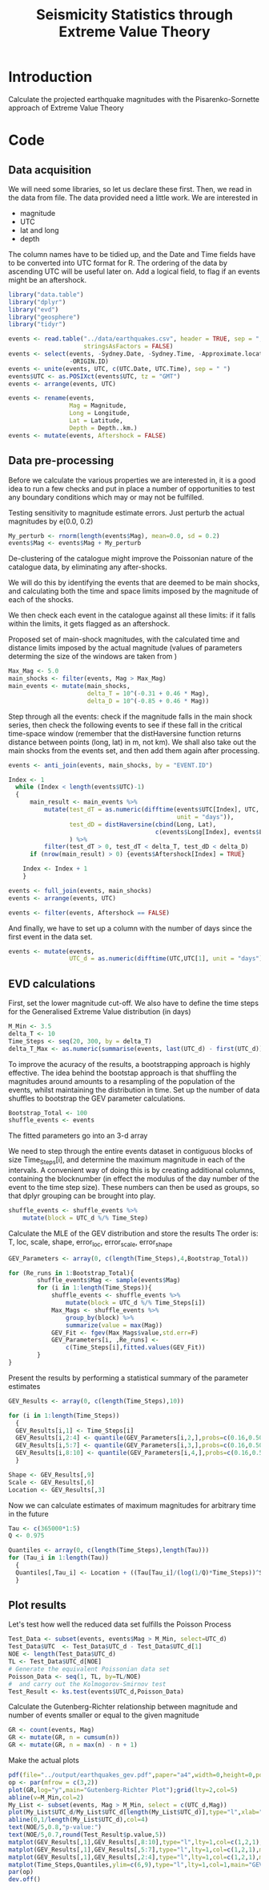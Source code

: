 #+TITLE: Seismicity Statistics through Extreme Value Theory

* Introduction
Calculate the projected earthquake magnitudes with the Pisarenko-Sornette 
approach of Extreme Value Theory

* Code
:PROPERTIES:
:session:  *R*
:results: silent
:exports: code 
:cache: yes 
:tangle: seismicity_gev.r
:END:      

** Data acquisition 
We will need some libraries, so let us declare these first. Then, we
read in the data from file. The data provided need a little work. We
are interested in
- magnitude
- UTC
- lat and long
- depth
The column names have to be tidied up, and the Date and Time fields
have to be converted into UTC format for R.  The ordering of the data
by ascending UTC will be useful later on. Add a logical field, to flag
if an events might be an aftershock.

#+BEGIN_SRC R
  library("data.table")
  library("dplyr")
  library("evd")
  library("geosphere")
  library("tidyr")

  events <- read.table("../data/earthquakes.csv", header = TRUE, sep = ",",
                       stringsAsFactors = FALSE)
  events <- select(events, -Sydney.Date, -Sydney.Time, -Approximate.location,
                   -ORIGIN.ID)
  events <- unite(events, UTC, c(UTC.Date, UTC.Time), sep = " ")
  events$UTC <- as.POSIXct(events$UTC, tz = "GMT")
  events <- arrange(events, UTC)

  events <- rename(events,
                   Mag = Magnitude,
                   Long = Longitude,
                   Lat = Latitude,
                   Depth = Depth..km.)
  events <- mutate(events, Aftershock = FALSE)

#+END_SRC

** Data pre-processing
Before we calculate the various properties we are interested in, it is
a good idea to run a few checks and put in place a number of
opportunities to test any boundary conditions which may or may not be
fulfilled.

Testing sensitivity to magnitude estimate errors. Just perturb the
actual magnitudes by e(0.0, 0.2)
#+BEGIN_SRC R
  My_perturb <- rnorm(length(events$Mag), mean=0.0, sd = 0.2)
  events$Mag <- events$Mag + My_perturb

#+END_SRC

De-clustering of the catalogue might improve the Poissonian nature of
the catalogue data, by eliminating any after-shocks.  

We will do this by identifying the events that are deemed to be main
shocks, and calculating both the time and space limits imposed by the
magnitude of each of the shocks. 

We then check each event in the catalogue against all these limits: if
it falls within the limits, it gets flagged as an aftershock.

Proposed set of main-shock magnitudes, with the calculated time and
distance limits imposed by the actual magnitude (values of parameters
determing the size of the windows are taken from
\cite{knopoff_al82:b-values})
#+BEGIN_SRC R
  Max_Mag <- 5.0
  main_shocks <- filter(events, Mag > Max_Mag)
  main_events <- mutate(main_shocks,
                        delta_T = 10^(-0.31 + 0.46 * Mag),
                        delta_D = 10^(-0.85 + 0.46 * Mag))
#+END_SRC

Step through all the events: check if the magnitude falls in the main
shock series, then check the following events to see if these fall in
the critical time-space window (remember that the distHaversine
function returns distance between points (long, lat) in m, not km).
We shall also take out the main shocks from the events set, and then
add them again after processing.

#+BEGIN_SRC R
  events <- anti_join(events, main_shocks, by = "EVENT.ID")

  Index <- 1
    while (Index < length(events$UTC)-1)
    {
        main_result <- main_events %>%
            mutate(test_dT = as.numeric(difftime(events$UTC[Index], UTC,
                                                 unit = "days")),
                   test_dD = distHaversine(cbind(Long, Lat),
                                           c(events$Long[Index], events$Lat[Index]))/1000
                   ) %>%
            filter(test_dT > 0, test_dT < delta_T, test_dD < delta_D)
        if (nrow(main_result) > 0) {events$Aftershock[Index] = TRUE}
        
      Index <- Index + 1
      }

  events <- full_join(events, main_shocks)
  events <- arrange(events, UTC)

  events <- filter(events, Aftershock == FALSE)
#+END_SRC

And finally, we have to set up a column with the number of days since
the first event in the data set.

#+BEGIN_SRC R
  events <- mutate(events,
                   UTC_d = as.numeric(difftime(UTC,UTC[1], unit = "days")))
#+END_SRC

** EVD calculations

First, set the lower magnitude cut-off. We also have to define the
time steps for the Generalised Extreme Value distribution (in days)
#+BEGIN_SRC R
  M_Min <- 3.5
  delta_T <- 10
  Time_Steps <- seq(20, 300, by = delta_T)
  delta_T_Max <- as.numeric(summarise(events, last(UTC_d) - first(UTC_d)))
#+END_SRC

To improve the acuracy of the results, a bootstrapping approach is
highly effective. The idea behind the bootstap approach is that
shuffling the magnitudes around amounts to a resampling of the
population of the events, whilst maintaining the distribution in time.
Set up the number of data shuffles to bootstrap the GEV parameter
calculations.
#+BEGIN_SRC R
  Bootstrap_Total <- 100
  shuffle_events <- events
#+END_SRC
 
The fitted parameters go into an 3-d array

We need to step through the entire events dataset in contiguous blocks
of size Time_Steps[i], and determine the maximum magnitude in each of
the intervals. A convenient way of doing this is by creating
additional columns, containing the blocknumber (in effect the modulus
of the day number of the event to the time step size). These numbers
can then be used as groups, so that dplyr grouping can be brought into
play. 
#+BEGIN_SRC R
  shuffle_events <- shuffle_events %>%
      mutate(block = UTC_d %/% Time_Step)
#+END_SRC

Calculate the MLE of the GEV distribution and store the results The
order is: T, loc, scale, shape, error_loc, error_scale, error_shape

#+BEGIN_SRC R
  GEV_Parameters <- array(0, c(length(Time_Steps),4,Bootstrap_Total))

  for (Re_runs in 1:Bootstrap_Total){
          shuffle_events$Mag <- sample(events$Mag)
          for (i in 1:length(Time_Steps)){
              shuffle_events <- shuffle_events %>%
                  mutate(block = UTC_d %/% Time_Steps[i])
              Max_Mags <- shuffle_events %>%
                  group_by(block) %>%
                  summarize(value = max(Mag))
              GEV_Fit <- fgev(Max_Mags$value,std.err=F)
              GEV_Parameters[i, ,Re_runs] <-
                  c(Time_Steps[i],fitted.values(GEV_Fit))
          }
  }

#+END_SRC

Present the results by performing a statistical summary of the
parameter estimates
#+BEGIN_SRC R
  GEV_Results <- array(0, c(length(Time_Steps),10))

  for (i in 1:length(Time_Steps))
    { 
    GEV_Results[i,1] <- Time_Steps[i]
    GEV_Results[i,2:4] <- quantile(GEV_Parameters[i,2,],probs=c(0.16,0.50,0.84))
    GEV_Results[i,5:7] <- quantile(GEV_Parameters[i,3,],probs=c(0.16,0.50,0.84))
    GEV_Results[i,8:10] <- quantile(GEV_Parameters[i,4,],probs=c(0.16,0.50,0.84))
    }

  Shape <- GEV_Results[,9]  
  Scale <- GEV_Results[,6]
  Location <- GEV_Results[,3]
#+END_SRC

Now we can calculate estimates of maximum magnitudes for arbitrary
time in the future

#+BEGIN_SRC R
  Tau <- c(365000*1:5)
  Q <- 0.975

  Quantiles <- array(0, c(length(Time_Steps),length(Tau)))
  for (Tau_i in 1:length(Tau))
    {
    Quantiles[,Tau_i] <- Location + ((Tau[Tau_i]/(log(1/Q)*Time_Steps))^Shape - 1) * Scale / Shape
    }
#+END_SRC

** Plot results

Let's test how well the reduced data set fulfills the Poisson Process
#+BEGIN_SRC R
  Test_Data <- subset(events, events$Mag > M_Min, select=UTC_d)
  Test_Data$UTC  <- Test_Data$UTC_d - Test_Data$UTC_d[1]
  NOE <- length(Test_Data$UTC_d)
  TL <- Test_Data$UTC_d[NOE]
  # Generate the equivalent Poissonian data set
  Poisson_Data <- seq(1, TL, by=TL/NOE)
  #  and carry out the Kolmogorov-Smirnov test
  Test_Result <- ks.test(events$UTC_d,Poisson_Data)
#+END_SRC

Calculate the Gutenberg-Richter relationship between magnitude and
number of events smaller or equal to the given magnitude
#+BEGIN_SRC R
  GR <- count(events, Mag)
  GR <- mutate(GR, n = cumsum(n))
  GR <- mutate(GR, n = max(n) - n + 1)
#+END_SRC


Make the actual plots
#+BEGIN_SRC R
  pdf(file="../output/earthquakes_gev.pdf",paper="a4",width=0,height=0,pointsize=10)
  op <- par(mfrow = c(3,2))
  plot(GR,log="y",main="Gutenberg-Richter Plot");grid(lty=2,col=5)
  abline(v=M_Min,col=2)
  My_List <- subset(events, Mag > M_Min, select = c(UTC_d,Mag))
  plot(My_List$UTC_d/My_List$UTC_d[length(My_List$UTC_d)],type="l",xlab="Event Number",ylab="Normalised Occurrence Time",main="Poisson Fit");grid(lty=2,col=5)
  abline(0,1/length(My_List$UTC_d),col=4)
  text(NOE/5,0.8,"p-value:")
  text(NOE/5,0.7,round(Test_Result$p.value,5))
  matplot(GEV_Results[,1],GEV_Results[,8:10],type="l",lty=1,col=c(1,2,1),main="GEV Parameter Estimation",xlab="T Window (days)", ylab="Shape Parameter");grid(lty=2,col=5)
  matplot(GEV_Results[,1],GEV_Results[,5:7],type="l",lty=1,col=c(1,2,1),main="GEV Parameter Estimation",xlab="T Window (days)", ylab="Scale Parameter");grid(lty=2,col=5)
  matplot(GEV_Results[,1],GEV_Results[,2:4],type="l",lty=1,col=c(1,2,1),main="GEV Parameter Estimation",xlab="T Window (days)", ylab="Location Parameter");grid(lty=2,col=5)
  matplot(Time_Steps,Quantiles,ylim=c(6,9),type="l",lty=1,col=1,main="GEV Maximum Magnitude Estimation",xlab="T Window (days)", ylab="0.975 Magnitude Quantile");grid(lty=2,col=5)
  par(op)
  dev.off()
#+END_SRC
